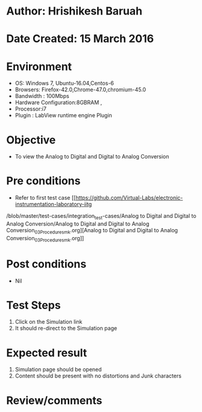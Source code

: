 * Author: Hrishikesh Baruah
* Date Created: 15 March 2016
* Environment
  - OS: Windows 7, Ubuntu-16.04,Centos-6
  - Browsers: Firefox-42.0,Chrome-47.0,chromium-45.0
  - Bandwidth : 100Mbps
  - Hardware Configuration:8GBRAM ,
  - Processor:i7
  - Plugin : LabView runtime engine Plugin

* Objective
  - To view the Analog to Digital and Digital to Analog Conversion

* Pre conditions
  - Refer to first test case [[https://github.com/Virtual-Labs/electronic-instrumentation-laboratory-iitg
/blob/master/test-cases/integration_test-cases/Analog to Digital and Digital to Analog Conversion/Analog to Digital and Digital to Analog Conversion_03_Procedure_smk.org][Analog to Digital and Digital to Analog Conversion_03_Procedure_smk.org]]

* Post conditions
  - Nil
* Test Steps
  1. Click on the Simulation link
  2. It should re-direct to the Simulation page

* Expected result
  1. Simulation page should be opened
  2. Content should be present with no distortions and Junk characters

* Review/comments
